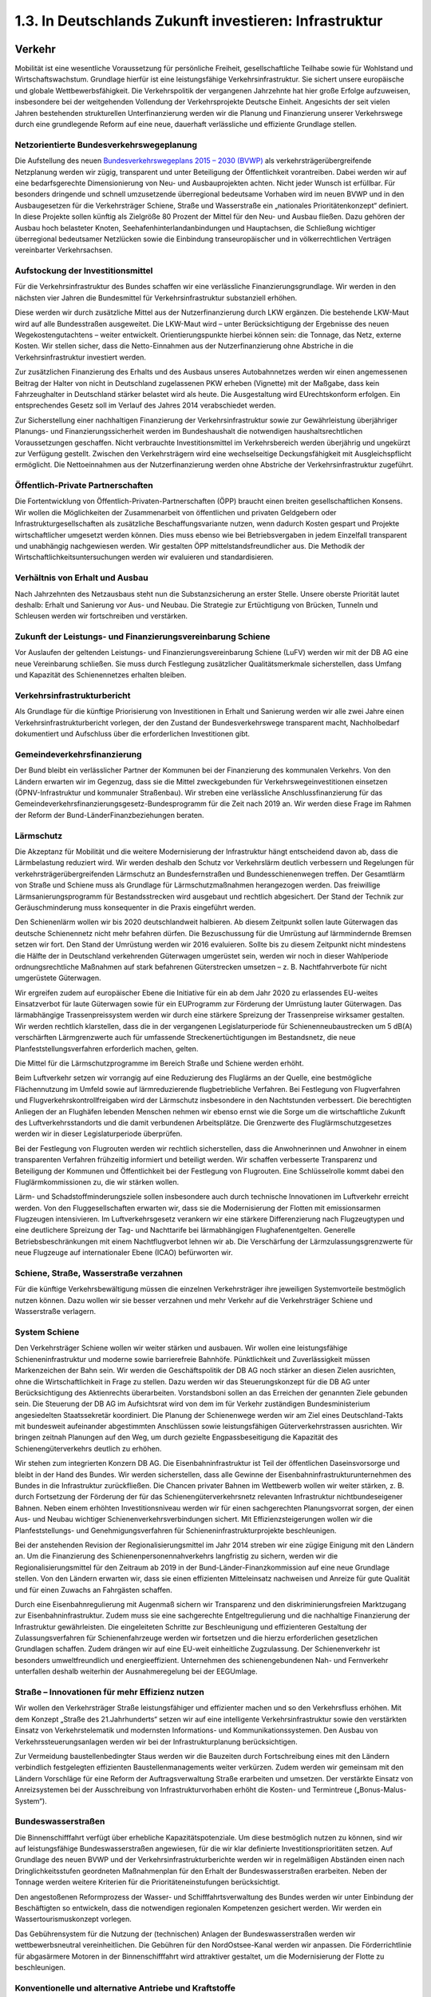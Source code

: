 1.3.   In Deutschlands Zukunft investieren: Infrastruktur
=========================================================
 
Verkehr
-------

Mobilität ist eine wesentliche Voraussetzung für persönliche Freiheit, gesellschaftliche Teilhabe sowie für Wohlstand und Wirtschaftswachstum. Grundlage hierfür ist 
eine leistungsfähige Verkehrsinfrastruktur. Sie sichert unsere europäische und globale Wettbewerbsfähigkeit. Die Verkehrspolitik der vergangenen Jahrzehnte hat hier 
große Erfolge aufzuweisen, insbesondere bei der weitgehenden Vollendung der Verkehrsprojekte Deutsche Einheit. Angesichts der seit vielen Jahren bestehenden 
strukturellen Unterfinanzierung werden wir die Planung und Finanzierung unserer 
Verkehrswege durch eine grundlegende Reform auf eine neue, dauerhaft verlässliche und effiziente Grundlage stellen. 
 
Netzorientierte Bundesverkehrswegeplanung
^^^^^^^^^^^^^^^^^^^^^^^^^^^^^^^^^^^^^^^^^
Die Aufstellung des neuen 
`Bundesverkehrswegeplans 2015 – 2030 (BVWP) <http://www.bmvbs.de/DE/VerkehrUndMobilitaet/Verkehrspolitik/Verkehrsinfrastruktur/Bundesverkehrswegeplan/bundesverkehrswegeplan_node.html>`_
als verkehrsträgerübergreifende Netzplanung werden wir zügig, transparent und unter Beteiligung der Öffentlichkeit vorantreiben. Dabei werden wir auf eine bedarfsgerechte 
Dimensionierung von Neu- und Ausbauprojekten achten. Nicht jeder Wunsch ist erfüllbar. Für besonders dringende und schnell umzusetzende überregional bedeutsame Vorhaben wird im neuen BVWP und in den Ausbaugesetzen für die Verkehrsträger Schiene, Straße und Wasserstraße ein „nationales Prioritätenkonzept“ definiert. 
In diese Projekte sollen künftig als Zielgröße 80 Prozent der Mittel für den Neu- und 
Ausbau fließen. Dazu gehören der Ausbau hoch belasteter Knoten, Seehafenhinterlandanbindungen und Hauptachsen, die Schließung wichtiger überregional bedeutsamer Netzlücken sowie die Einbindung transeuropäischer und in völkerrechtlichen 
Verträgen vereinbarter Verkehrsachsen. 
 
Aufstockung der Investitionsmittel 
^^^^^^^^^^^^^^^^^^^^^^^^^^^^^^^^^^
Für die Verkehrsinfrastruktur des Bundes schaffen wir eine verlässliche Finanzierungsgrundlage. Wir werden in den nächsten vier Jahren die Bundesmittel für Verkehrsinfrastruktur substanziell erhöhen. 
 
Diese werden wir durch zusätzliche Mittel aus der Nutzerfinanzierung durch LKW ergänzen. Die bestehende LKW-Maut wird auf alle Bundesstraßen ausgeweitet. Die 
LKW-Maut wird – unter Berücksichtigung der Ergebnisse des neuen Wegekostengutachtens – weiter entwickelt. Orientierungspunkte hierbei können sein: die Tonnage, 
das Netz, externe Kosten. Wir stellen sicher, dass die Netto-Einnahmen aus der Nutzerfinanzierung ohne Abstriche in die Verkehrsinfrastruktur investiert werden.  
 
Zur zusätzlichen Finanzierung des Erhalts und des Ausbaus unseres Autobahnnetzes werden wir einen angemessenen Beitrag der Halter von nicht in Deutschland zugelassenen PKW erheben (Vignette) mit der Maßgabe, dass kein Fahrzeughalter in 
Deutschland stärker belastet wird als heute. Die Ausgestaltung wird EUrechtskonform erfolgen. Ein entsprechendes Gesetz soll im Verlauf des Jahres 2014 
verabschiedet werden. 
 
Zur Sicherstellung einer nachhaltigen Finanzierung der Verkehrsinfrastruktur sowie 
zur Gewährleistung überjähriger Planungs- und Finanzierungssicherheit werden im 
Bundeshaushalt die notwendigen haushaltsrechtlichen Voraussetzungen geschaffen. 
Nicht verbrauchte Investitionsmittel im Verkehrsbereich werden überjährig und ungekürzt zur Verfügung gestellt. Zwischen den Verkehrsträgern wird eine wechselseitige 
Deckungsfähigkeit mit Ausgleichspflicht ermöglicht. Die Nettoeinnahmen aus der 
Nutzerfinanzierung werden ohne Abstriche der Verkehrsinfrastruktur zugeführt. 
 
Öffentlich-Private Partnerschaften 
^^^^^^^^^^^^^^^^^^^^^^^^^^^^^^^^^^
Die Fortentwicklung von Öffentlich-Privaten-Partnerschaften (ÖPP) braucht einen 
breiten gesellschaftlichen Konsens. Wir wollen die Möglichkeiten der Zusammenarbeit von öffentlichen und privaten Geldgebern oder Infrastrukturgesellschaften als 
zusätzliche Beschaffungsvariante nutzen, wenn dadurch Kosten gespart und Projekte wirtschaftlicher umgesetzt werden können. Dies muss ebenso wie bei Betriebsvergaben in jedem Einzelfall transparent und unabhängig nachgewiesen werden. Wir 
gestalten ÖPP mittelstandsfreundlicher aus. Die Methodik der Wirtschaftlichkeitsuntersuchungen werden wir evaluieren und standardisieren.  
 
Verhältnis von Erhalt und Ausbau 
^^^^^^^^^^^^^^^^^^^^^^^^^^^^^^^^
Nach Jahrzehnten des Netzausbaus steht nun die Substanzsicherung an erster Stelle. Unsere oberste Priorität lautet deshalb: Erhalt und Sanierung vor Aus- und Neubau. Die Strategie zur Ertüchtigung von Brücken, Tunneln und Schleusen werden wir 
fortschreiben und verstärken.  
 
Zukunft der Leistungs- und Finanzierungsvereinbarung Schiene  
^^^^^^^^^^^^^^^^^^^^^^^^^^^^^^^^^^^^^^^^^^^^^^^^^^^^^^^^^^^^
Vor Auslaufen der geltenden Leistungs- und Finanzierungsvereinbarung Schiene 
(LuFV) werden wir mit der DB AG eine neue Vereinbarung schließen. Sie muss 
durch Festlegung zusätzlicher Qualitätsmerkmale sicherstellen, dass Umfang und 
Kapazität des Schienennetzes erhalten bleiben.  
 
Verkehrsinfrastrukturbericht 
^^^^^^^^^^^^^^^^^^^^^^^^^^^^
Als Grundlage für die künftige Priorisierung von Investitionen in Erhalt und Sanierung 
werden wir alle zwei Jahre einen Verkehrsinfrastrukturbericht vorlegen, der den Zustand der Bundesverkehrswege transparent macht, Nachholbedarf dokumentiert und 
Aufschluss über die erforderlichen Investitionen gibt. 
 
Gemeindeverkehrsfinanzierung 
^^^^^^^^^^^^^^^^^^^^^^^^^^^^
Der Bund bleibt ein verlässlicher Partner der Kommunen bei der Finanzierung des 
kommunalen Verkehrs. Von den Ländern erwarten wir im Gegenzug, dass sie die 
Mittel zweckgebunden für Verkehrswegeinvestitionen einsetzen (ÖPNV-Infrastruktur 
und kommunaler Straßenbau). Wir streben eine verlässliche Anschlussfinanzierung 
für das Gemeindeverkehrsfinanzierungsgesetz-Bundesprogramm für die Zeit nach 
2019 an. Wir werden diese Frage im Rahmen der Reform der Bund-LänderFinanzbeziehungen beraten.  
 
Lärmschutz 
^^^^^^^^^^
Die Akzeptanz für Mobilität und die weitere Modernisierung der Infrastruktur hängt 
entscheidend davon ab, dass die Lärmbelastung reduziert wird. Wir werden deshalb 
den Schutz vor Verkehrslärm deutlich verbessern und Regelungen für verkehrsträgerübergreifenden Lärmschutz an Bundesfernstraßen und Bundesschienenwegen 
treffen. Der Gesamtlärm von Straße und Schiene muss als Grundlage für Lärmschutzmaßnahmen herangezogen werden. Das freiwillige Lärmsanierungsprogramm 
für Bestandsstrecken wird ausgebaut und rechtlich abgesichert. Der Stand der Technik zur Geräuschminderung muss konsequenter in die Praxis eingeführt werden. 
 
Den Schienenlärm wollen wir bis 2020 deutschlandweit halbieren. Ab diesem Zeitpunkt sollen laute Güterwagen das deutsche Schienennetz nicht mehr befahren dürfen. Die Bezuschussung für die Umrüstung auf lärmmindernde Bremsen setzen wir 
fort. Den Stand der Umrüstung werden wir 2016 evaluieren. Sollte bis zu diesem 
Zeitpunkt nicht mindestens die Hälfte der in Deutschland verkehrenden Güterwagen 
umgerüstet sein, werden wir noch in dieser Wahlperiode ordnungsrechtliche Maßnahmen auf stark befahrenen Güterstrecken umsetzen – z. B. Nachtfahrverbote für 
nicht umgerüstete Güterwagen.  
 
Wir ergreifen zudem auf europäischer Ebene die Initiative für ein ab dem Jahr 2020 
zu erlassendes EU-weites Einsatzverbot für laute Güterwagen sowie für ein EUProgramm zur Förderung der Umrüstung lauter Güterwagen. Das lärmabhängige 
Trassenpreissystem werden wir durch eine stärkere Spreizung der Trassenpreise 
wirksamer gestalten. Wir werden rechtlich klarstellen, dass die in der vergangenen 
Legislaturperiode für Schienenneubaustrecken um 5 dB(A) verschärften Lärmgrenzwerte auch für umfassende Streckenertüchtigungen im Bestandsnetz, die neue Planfeststellungsverfahren erforderlich machen, gelten.  
 
Die Mittel für die Lärmschutzprogramme im Bereich Straße und Schiene werden erhöht. 
 
Beim Luftverkehr setzen wir vorrangig auf eine Reduzierung des Fluglärms an der 
Quelle, eine bestmögliche Flächennutzung im Umfeld sowie auf lärmreduzierende 
flugbetriebliche Verfahren. Bei Festlegung von Flugverfahren und Flugverkehrskontrollfreigaben wird der Lärmschutz insbesondere in den Nachtstunden verbessert. Die 
berechtigten Anliegen der an Flughäfen lebenden Menschen nehmen wir ebenso 
ernst wie die Sorge um die wirtschaftliche Zukunft des Luftverkehrsstandorts und die 
damit verbundenen Arbeitsplätze. Die Grenzwerte des Fluglärmschutzgesetzes werden wir in dieser Legislaturperiode überprüfen.  
 
Bei der Festlegung von Flugrouten werden wir rechtlich sicherstellen, dass die Anwohnerinnen und Anwohner in einem transparenten Verfahren frühzeitig informiert 
und beteiligt werden. Wir schaffen verbesserte Transparenz und Beteiligung der 
Kommunen und Öffentlichkeit bei der Festlegung von Flugrouten. Eine Schlüsselrolle 
kommt dabei den Fluglärmkommissionen zu, die wir stärken wollen. 
 
Lärm- und Schadstoffminderungsziele sollen insbesondere auch durch technische 
Innovationen im Luftverkehr erreicht werden. Von den Fluggesellschaften erwarten 
wir, dass sie die Modernisierung der Flotten mit emissionsarmen Flugzeugen intensivieren. Im Luftverkehrsgesetz verankern wir eine stärkere Differenzierung nach Flugzeugtypen und eine deutlichere Spreizung der Tag- und Nachttarife bei lärmabhängigen Flughafenentgelten. Generelle Betriebsbeschränkungen mit einem Nachtflugverbot lehnen wir ab. Die Verschärfung der Lärmzulassungsgrenzwerte für neue 
Flugzeuge auf internationaler Ebene (ICAO) befürworten wir. 
 
Schiene, Straße, Wasserstraße verzahnen 
^^^^^^^^^^^^^^^^^^^^^^^^^^^^^^^^^^^^^^^
Für die künftige Verkehrsbewältigung müssen die einzelnen Verkehrsträger ihre jeweiligen Systemvorteile bestmöglich nutzen können. Dazu wollen wir sie besser verzahnen und mehr Verkehr auf die Verkehrsträger Schiene und Wasserstraße verlagern. 
 
System Schiene 
^^^^^^^^^^^^^^
Den Verkehrsträger Schiene wollen wir weiter stärken und ausbauen. Wir wollen eine 
leistungsfähige Schieneninfrastruktur und moderne sowie barrierefreie Bahnhöfe. 
Pünktlichkeit und Zuverlässigkeit müssen Markenzeichen der Bahn sein. Wir werden 
die Geschäftspolitik der DB AG noch stärker an diesen Zielen ausrichten, ohne die 
Wirtschaftlichkeit in Frage zu stellen. Dazu werden wir das Steuerungskonzept für 
die DB AG unter Berücksichtigung des Aktienrechts überarbeiten. Vorstandsboni sollen an das Erreichen der genannten Ziele gebunden sein. Die Steuerung der DB AG 
im Aufsichtsrat wird von dem im für Verkehr zuständigen Bundesministerium angesiedelten Staatssekretär koordiniert. Die Planung der Schienenwege werden wir am 
Ziel eines Deutschland-Takts mit bundesweit aufeinander abgestimmten Anschlüssen sowie leistungsfähigen Güterverkehrstrassen ausrichten. Wir bringen zeitnah 
Planungen auf den Weg, um durch gezielte Engpassbeseitigung die Kapazität des 
Schienengüterverkehrs deutlich zu erhöhen. 
 
Wir stehen zum integrierten Konzern DB AG. Die Eisenbahninfrastruktur ist Teil der 
öffentlichen Daseinsvorsorge und bleibt in der Hand des Bundes. Wir werden sicherstellen, dass alle Gewinne der Eisenbahninfrastrukturunternehmen des Bundes 
in die Infrastruktur zurückfließen. Die Chancen privater Bahnen im Wettbewerb wollen wir weiter stärken, z. B. durch Fortsetzung der Förderung der für das Schienengüterverkehrsnetz relevanten Infrastruktur nichtbundeseigener Bahnen. Neben einem erhöhten Investitionsniveau werden wir für einen sachgerechten Planungsvorrat 
sorgen, der einen Aus- und Neubau wichtiger Schienenverkehrsverbindungen sichert. Mit Effizienzsteigerungen wollen wir die Planfeststellungs- und Genehmigungsverfahren für Schieneninfrastrukturprojekte beschleunigen. 
 
Bei der anstehenden Revision der Regionalisierungsmittel im Jahr 2014 streben wir 
eine zügige Einigung mit den Ländern an. Um die Finanzierung des Schienenpersonennahverkehrs langfristig zu sichern, werden wir die Regionalisierungsmittel für den 
Zeitraum ab 2019 in der Bund-Länder-Finanzkommission auf eine neue Grundlage 
stellen. Von den Ländern erwarten wir, dass sie einen effizienten Mitteleinsatz nachweisen und Anreize für gute Qualität und für einen Zuwachs an Fahrgästen schaffen. 

Durch eine Eisenbahnregulierung mit Augenmaß sichern wir Transparenz und den 
diskriminierungsfreien Marktzugang zur Eisenbahninfrastruktur. Zudem muss sie eine sachgerechte Entgeltregulierung und die nachhaltige Finanzierung der Infrastruktur gewährleisten. Die eingeleiteten Schritte zur Beschleunigung und effizienteren 
Gestaltung der Zulassungsverfahren für Schienenfahrzeuge werden wir fortsetzen 
und die hierzu erforderlichen gesetzlichen Grundlagen schaffen. Zudem drängen wir 
auf eine EU-weit einheitliche Zugzulassung. Der Schienenverkehr ist besonders umweltfreundlich und energieeffizient. Unternehmen des schienengebundenen Nah- 
und Fernverkehr unterfallen deshalb weiterhin der Ausnahmeregelung bei der EEGUmlage. 
 
Straße – Innovationen für mehr Effizienz nutzen 
^^^^^^^^^^^^^^^^^^^^^^^^^^^^^^^^^^^^^^^^^^^^^^^
Wir wollen den Verkehrsträger Straße leistungsfähiger und effizienter machen und so 
den Verkehrsfluss erhöhen. Mit dem Konzept „Straße des 21.Jahrhunderts“ setzen 
wir auf eine intelligente Verkehrsinfrastruktur sowie den verstärkten Einsatz von Verkehrstelematik und modernsten Informations- und Kommunikationssystemen. Den 
Ausbau von Verkehrssteuerungsanlagen werden wir bei der Infrastrukturplanung berücksichtigen.  
 
Zur Vermeidung baustellenbedingter Staus werden wir die Bauzeiten durch Fortschreibung eines mit den Ländern verbindlich festgelegten effizienten Baustellenmanagements weiter verkürzen. Zudem werden wir gemeinsam mit den Ländern Vorschläge für eine Reform der Auftragsverwaltung Straße erarbeiten und umsetzen. 
Der verstärkte Einsatz von Anreizsystemen bei der Ausschreibung von Infrastrukturvorhaben erhöht die Kosten- und Termintreue („Bonus-Malus-System“). 
 
Bundeswasserstraßen 
^^^^^^^^^^^^^^^^^^^
Die Binnenschifffahrt verfügt über erhebliche Kapazitätspotenziale. Um diese bestmöglich nutzen zu können, sind wir auf leistungsfähige Bundeswasserstraßen angewiesen, für die wir klar definierte Investitionsprioritäten setzen. Auf Grundlage des 
neuen BVWP und der Verkehrsinfrastrukturberichte werden wir in regelmäßigen Abständen einen nach Dringlichkeitsstufen geordneten Maßnahmenplan für den Erhalt 
der Bundeswasserstraßen erarbeiten. Neben der Tonnage werden weitere Kriterien 
für die Prioritäteneinstufungen berücksichtigt.  
 
Den angestoßenen Reformprozess der Wasser- und Schifffahrtsverwaltung des 
Bundes werden wir unter Einbindung der Beschäftigten so entwickeln, dass die notwendigen regionalen Kompetenzen gesichert werden. Wir werden ein Wassertourismuskonzept vorlegen. 
 
Das Gebührensystem für die Nutzung der (technischen) Anlagen der Bundeswasserstraßen werden wir wettbewerbsneutral vereinheitlichen. Die Gebühren für den NordOstsee-Kanal werden wir anpassen. Die Förderrichtlinie für abgasärmere Motoren in 
der Binnenschifffahrt wird attraktiver gestaltet, um die Modernisierung der Flotte zu 
beschleunigen.  

Konventionelle und alternative Antriebe und Kraftstoffe 
^^^^^^^^^^^^^^^^^^^^^^^^^^^^^^^^^^^^^^^^^^^^^^^^^^^^^^^
Wir unterstützen die technologieoffene Entwicklung neuer Antriebe und Kraftstoffe 
bzw. Energieträger und setzen damit Anreize für die Marktetablierung innovativer Lösungen. Die Mobilitäts- und Kraftstoffstrategie entwickeln wir weiter. Die Produktion 
und Verwendung von Biokraftstoffen müssen sich an den Grundsätzen der Nachhaltigkeit ausrichten. Hierfür wollen wir eine an realistischen Mengenpotenzialen orientierte Biokraftstoffstrategie entwickeln. Wir werden zudem die Forschung an neuen 
Kraftstoffen sowie die Einführung verflüssigten Erdgases (LNG, „liquefied natural 
gas“) in der Schifffahrt vorantreiben. Die bis Ende 2018 befristete Energiesteuerermäßigung für klimaschonendes Autogas und Erdgas wollen wir verlängern. 
 
Elektromobilität 
^^^^^^^^^^^^^^^^
Am Ziel, eine Mio. Elektroautos in allen unterschiedlichen Varianten für Deutschlands 
Straßen bis zum Jahr 2020, wollen wir festhalten. Den Aufbau der entsprechenden 
Lade- und Tankstelleninfrastruktur treiben wir voran. Die Nationale Organisation 
Wasserstoff- und Brennstoffzellentechnologie (NOW) wird ab 2016 ihre Arbeit auf die 
Implementierung und den Markthochlauf der Brennstoffzellentechnologie im stationären und mobilen Bereich konzentrieren. 
Bei der Unterstützung des Markthochlaufs der Elektromobilität setzen wir auf nutzerorientierte Anreize statt auf Kaufprämien. Wir schaffen die Rahmenbedingungen für 
eine schnelle Kennzeichnung und Markteinführung elektrisch betriebener Fahrzeuge. 
Der Bund wird seinen Fuhrpark sukzessive umrüsten. Die Zuständigkeit für die Verkehrsforschung werden wir bei dem für Verkehr zuständigen Ministerium bündeln. 
 
Neue Mobilitätskultur und Vernetzung 
^^^^^^^^^^^^^^^^^^^^^^^^^^^^^^^^^^^^
Unser Ziel ist eine nachhaltige Mobilitätskultur und eine nutzerfreundliche Vernetzung der verschiedenen Verkehrsmittel. Dazu fördern wir verkehrsträgerübergreifende Datenplattformen auf open-data-Basis, die über Mobilitätsangebote, Staus, Verspätungen und Fahrplandaten informieren. Mit der Vernetzung von Verkehrsinformationen und Ticketsystemen können den Menschen innovative digitale Mobilitätsdienste zur Verfügung gestellt werden. 
 
ÖPNV in Stadt und Land 
^^^^^^^^^^^^^^^^^^^^^^
Wir werden Innovationen vorantreiben, um den Umweltvorteil des ÖPNV auszubauen. Wir unterstützen die bundesweite Einführung des Elektronischen Tickets und ein 
verbessertes bundesweites Fahrgastinformationssystem. Mit Blick auf den ländlichen 
Raum wollen wir die Rahmenbedingungen für alternative Bedienformen wie Ruf- und 
Bürgerbusse verbessern und die Entwicklung innovativer Mobilitätsansätze vor Ort 
unterstützen. Im Straßenverkehrsrecht schaffen wir die Möglichkeit, dass Kommunen 
Parkplätze rechtssicher für Carsharing-Autos und Elektroautos ausweisen können. 
 
Fernlinienbusse 
^^^^^^^^^^^^^^^
Die Entwicklung auf dem Fernbusmarkt beobachten wir aufmerksam auch mit Blick 
auf die Auswirkungen auf den Schienenverkehr, die Einhaltung von Arbeits- und Sozialstandards und die Sicherheit. Mit Hilfe des Bundesamtes für Güterverkehr gewährleisten wir eine ausreichende Kontrolldichte. Wir werden uns gemeinsam mit 
den Ländern für eine einheitliche Genehmigungspraxis für Fernbuslinien einsetzen. 
Die Umsetzung der gesetzlich geforderten Barrierefreiheit unterstützen wir mit einem 
Handbuch, das wir gemeinsam mit den Akteuren erstellen werden.  
 
Fahrradverkehr 
^^^^^^^^^^^^^^
Wir wollen den Anteil des Fahrradverkehrs als umweltfreundliche Mobilitätsalternative weiter steigern. Ausgerichtet an den Zielen des Nationalen Radverkehrsplans 
2020 werden wir den breiten gesellschaftlichen Dialog über neue Wege und Umsetzungsstrategien zur Radverkehrsförderung intensivieren. Das Radwegenetz an Bundesverkehrswegen werden wir weiter ausbauen und die gesetzliche Grundlage für 
den Radwegebau an Betriebswegen unserer Bundeswasserstraßen schaffen. Um 
die Verkehrssicherheit im Radverkehr zu stärken, wollen wir an Bundesfernstraßen 
durch eine optimierte Infrastrukturplanung der Bildung von Unfallschwerpunkten vorbeugen und bestehende beseitigen. Zukunftsweisende Projekte an der Schnittstelle 
ÖPNV/Carsharing/Fahrrad werden wir weiter fördern. Wir wollen darauf hinwirken, 
dass deutlich mehr Fahrradfahrer Helm tragen.  
 
Barrierefreiheit 
^^^^^^^^^^^^^^^^
Die Umsetzung der UN-Behindertenkonvention im Verkehrsbereich werden wir vorantreiben. Unser Ziel ist es, dass alle Menschen in der gesamten Reisekette und in 
allen Verkehrsträgern ohne Barrieren mobil sein können. Neben dem weiteren Ausbau barrierefreier Fahrgast- und Tarifinformationen werden wir ein Bahnhofsmodernisierungsprogramm mit einem verbindlichen Fahrplan zum barrierefreien Aus- und 
Umbau aller größeren Bahnhöfe vorlegen. Für kleinere Bahnhöfe und Haltepunkte 
wollen wir zusammen mit den Betroffenen geeignete, kostengünstige Lösungen entwickeln. 
 
Verkehrssicherheit - Mobilität für alle 
^^^^^^^^^^^^^^^^^^^^^^^^^^^^^^^^^^^^^^^
Die Verkehrssicherheit werden wir verbessern, um die Zahl der Verkehrsopfer weiter 
deutlich zu senken. Das ehrenamtliche Engagement sowie die Verbände im Bereich 
der Verkehrssicherheitsarbeit unterstützen wir weiter, u. a. mit Sicherheitskampagnen. Wir wollen im Rahmen einer Bund-Länder-Arbeitsgruppe die straßenverkehrsrechtlichen Regelungen überprüfen, um die Belastungen der Bevölkerung im Sinne 
eines Miteinanders von Mensch und Verkehr zu vermindern. Die Winterreifenpflicht 
werden wir weiter präzisieren. 
 
Die Ausbildung der Fahranfänger wollen wir verbessern und die Qualität der pädagogischen Ausbildung der Fahrlehrer erhöhen. Das begleitete Fahren wollen wir optimieren und in der Fahranfängerausbildung ein Mehr-Phasen-Modell auch unter 
Einbeziehung von Fahrsicherheitstrainings entwickeln. Die MedizinischPsychologische Untersuchung wird überarbeitet. Mit Blick auf die ansteigende Anzahl der älteren Verkehrsteilnehmer setzen wir uns dafür ein, dass die Anzahl der 
freiwilligen Gesundheitschecks erhöht wird.  
 
Der verstärkte Einsatz modernster Telematik leistet einen wichtigen Beitrag zu mehr 
Verkehrssicherheit. In diesem Zusammenhang messen wir auch dem erfolgreichen 
Start des europäischen Satellitennavigationssystems Galileo eine große Bedeutung 
bei. 

Luftverkehr 
^^^^^^^^^^^
Wir werden den Luftverkehrsstandort Deutschland stärken und setzen uns für den 
Erhalt seiner internationalen Wettbewerbsfähigkeit ein. Bei der Einführung von fiskal- 
oder ordnungspolitischen Maßnahmen im Luftverkehr werden wir auf ein positives 
Nutzen-Kosten-Verhältnis achten. Die Folgen für die Mobilität in Deutschland und ihre Wirksamkeit für einen effektiven Lärm- und Umweltschutz müssen in einem angemessenen Verhältnis zueinander stehen. Dazu setzen wir auf Transparenz und 
den frühzeitige Dialog mit allen Betroffenen.  
 
Wir streben ergänzend zum neuen Bundesverkehrswegeplan 2015 eine stärkere 
Rolle des Bundes bei der Planung eines deutschlandweiten Flughafennetzes an. Dazu erarbeiten wir im Dialog mit den Ländern und der interessierten Öffentlichkeit ein 
Luftverkehrskonzept. Der Bund bekennt sich zum Bau des Flughafens BerlinBrandenburg BER. 
 
Wir wollen eine zügige wettbewerbsneutrale Umsetzung des europäischen Emissionshandels im Luftverkehr und unterstützen seine Überführung in ein internationales 
Emissionshandelssystem auf ICAO-Basis. Auf europäischer Ebene setzen wir uns 
für die Umsetzung des Einheitlichen Europäischen Luftraumes (Single European 
Sky) ein. Vorgaben für Leistungsanforderungen an die europäischen Flugsicherungsorganisationen müssen anspruchsvoll, zugleich aber auch realistisch sein. Bei 
der weiteren Liberalisierung der Bodenabfertigungsdienste an Flughäfen müssen die 
Wettbewerbsfähigkeit der deutschen Flughäfen und die Interessen der Beschäftigten 
in einem ausgewogenen Verhältnis stehen. 
 
Güterverkehr und Logistik 
^^^^^^^^^^^^^^^^^^^^^^^^^
Das Netzwerk Güterverkehr und Logistik werden wir weiter festigen und die Vermarktungsoffensive „Logistics made in Germany“ fortsetzen. Den Aktionsplan „Güterverkehr und Logistik“ entwickeln wir weiter, u. a. mit einer Strategie zum sauberen, 
energieeffizienten Gütertransport. Wir unterstützen die Branche bei der Aufwertung 
der Güterverkehrs- und Logistikberufe und setzen uns gegen Lohndumping und für 
bessere Arbeitsbedingungen in der Transport- und Logistikbranche ein. Bestehende 
Regelungen zum Marktzugang im grenzüberschreitenden Straßengüterverkehr und 
im Binnenverkehr werden wir überprüfen und einer weiteren Lockerung der Kabotageregelungen nur zustimmen, solange das Gefälle bei Arbeits- und Sozialbedingungen nicht zu Marktverwerfungen führt. Der verkehrssichere Zustand der Lkw und die 
Einhaltung der Lenk- und Ruhezeiten müssen strikt kontrolliert werden. Wir werden 
die Parkleitsysteme für LKW an Autobahnen ausbauen und zusätzlich 6.000 LKWStellplätze in dieser Legislaturperiode einrichten und dabei den Einsatz von Telematiksystemen und die Einbindung privater Investoren forcieren. Für umweltfreundliche 
Euro VI-Fahrzeuge schaffen wir eine eigene günstigste Mautklasse. Mit der Sicherung eines hohen Förderniveaus von Anlagen für den kombinierten Verkehr stärken 
wir das intermodulare Transportwesen. 
 
Leistungsfähige Schifffahrt, Häfen und maritime Wirtschaft 
^^^^^^^^^^^^^^^^^^^^^^^^^^^^^^^^^^^^^^^^^^^^^^^^^^^^^^^^^^
Wir wollen einen starken maritimen Standort. Unser Ziel ist eine leistungsfähige 
Schifffahrt, die ihre Vorteile in der Transportkette nutzt und den Klima- und Umweltschutzanforderungen entspricht. Wir wollen den Schadstoffausstoß der Schifffahrt in 
Nord- und Ostsee wirksam begrenzen, ohne dabei Verkehr von ökologisch vorteilhaften Wasserwegen auf Landwege zu verdrängen. Dabei spielt ein funktionsfähiger 
Nord-Ostsee-Kanal eine zentrale Rolle. Die Schifffahrt unterstützen wir dabei, die 
neuen Anforderungen zu Schiffsemissionen in Nord- und Ostsee (SECA) zu erreichen. Den „Entwicklungsplan Meer“ werden wir umsetzen und weiterentwickeln. 
Das Maritime Bündnis für Beschäftigung und Ausbildung entwickeln wir weiter. Die 
Schifffahrtsförderung für Ausbildung und Beschäftigungssicherung führen wir bedarfsgerecht fort. Gemeinsam mit der Maritimen Wirtschaft und den Sozialpartnern 
entwickeln wir konkrete Maßnahmen zur Sicherung des beruflichen Nachwuchses. 
Für den Erhalt der Traditionsschifffahrt werden wir dauerhafte Regelungen erarbeiten. 
 
Die Flaggenstaatsverwaltung wollen wir grundlegend modernisieren und vereinheitlichen. Das Schifffahrtsrecht werden wir modernisieren. Auf einseitige nationale oder 
europäische Sonderregelungen verzichten wir. Die Tonnagesteuer bleibt erhalten. 
Hierzu erwarten wir von den Reedern, dass sie die EU-rechtlich zwingenden Voraussetzungen dafür einhalten. Wir wollen daran festhalten, dass die Schiffserlöspools 
bis Ende 2015 von der Versicherungssteuerpflicht befreit sind, und pragmatische Lösungen für die Zukunft prüfen.  
 
Um die Wettbewerbsfähigkeit der deutschen Häfen zu stärken, entwickeln wir das 
Nationale Hafenkonzept unter Berücksichtigung des Bundesverkehrswegeplans 
2015 weiter und beseitigen Engpässe bei der land- und seeseitigen Anbindung 
deutscher See- und Binnenhäfen mit internationaler Bedeutung. 
 
Das Sonderprogramm „Offshore-Windenergie“ der KfW Bankengruppe öffnen wir für 
den Bereich der Hafen- und Schiffskapazitäten. Darüber hinaus werden wir ein gesondertes Kreditprogramm der KfW Bankengruppe zur Finanzierung von Spezialschiffen und Offshore-Strukturen prüfen, um den Ausbau der Offshore-Windenergie 
zu flankieren. 
 
Digitale Infrastruktur
----------------------
 
Breitbandausbau 
^^^^^^^^^^^^^^^
Für ein modernes Industrieland ist der flächendeckende Breitbandausbau eine 
Schlüsselaufgabe Deshalb werden wir die Breitbandstrategie weiterentwickeln. Es 
gilt, die digitale Spaltung zwischen den urbanen Ballungszentren und ländlichen 
Räumen zu überwinden. Dazu wollen wir die Kommunen im Sinne einer kommunikativen Daseinsvorsorge in ländlichen Räumen beim Breitbandausbau unterstützen.  
 
Wir werden Investitionshemmnisse und Wirtschaftlichkeitslücken in den infrastrukturschwächeren Regionen abbauen und setzen dabei verstärkt auf Synergieeffekte und 
zusätzliche Investitionsanreize für Telekommunikationsunternehmen. Beim Ausbau 
des schnellen Internets werden wir Technologieoffenheit sicherstellen. Dazu gehört 
auch eine bedarfsgerechte Bereitstellung von Funkfrequenzen für drahtlose Kommunikationsnetzwerke in allen Teilen Deutschlands. Die durch den Einsatz DVB-T2 
künftig frei werdenden Frequenzen wollen wir im Einvernehmen mit den Bundesländern vorrangig für die Breitbandversorgung im ländlichen Raum bereitstellen. 

Um hochleistungsfähige Breitbandnetze auszubauen, bedarf es vor allem wettbewerbs- und investitionsfreundlicher Rahmenbedingungen im EUTelekommunikationsrecht und im Telekommunikationsgesetz, der verstärkten Kooperation von Unternehmen, besserer Fördermöglichkeiten sowie einer gute Abstimmung zwischen Bund, Ländern und Kommunen. 
 
Wir wollen Regionen, die nicht mindestens eine Daten-Geschwindigkeit von 2 Mbit/s 
haben, so schnell wie möglich erschließen. Bis zum Jahr 2018 soll es in Deutschland 
eine flächendeckende Grundversorgung mit mindestens 50 Mbit/s geben. Um mehr 
Investitionssicherheit für Netzbetreiber im ländlichen Raum zu schaffen werden wir 
die rechtlichen Rahmenbedingungen für längerfristige Verträge der Netzbetreiber mit 
den Netznutzern zu Ausbau und Finanzierung der Breitbandinfrastruktur prüfen und 
gegebenenfalls Vertragslaufzeiten von 3 bis 4 Jahren im ländlichen Raum ermöglichen. 
 
Schnelle und sichere Datennetze sind die Grundlage für Innovation, Wachstum und 
Beschäftigung in einer modernen Industrie- und Dienstleistungsgesellschaft. Um den 
globalen wirtschaftlichen und sicherheitspolitischen Herausforderungen zu begegnen, brauchen wir eine starke deutsche und europäische Telekommunikations- und 
IT-Industrie. Wir werden darauf hinwirken, dass die Regulierung der Telekommunikationsmärkte sowohl auf europäischer als auch auf nationaler Ebene so gestaltet wird, 
dass sich Investitionen im ländlichen Raum lohnen. Wir setzen uns im Beihilfebereich 
bei der EU-Kommission für eine NGA-Rahmenregelung für Deutschland ein, die die 
Vectoring-Technologie einbezieht und es ermöglicht, den Breitbandausbau im ländlichen Raum durch ein unbürokratisches technologieneutrales und wettbewerbsfreundliches Förderverfahren voranzubringen. 
 
Der Breitbandausbau muss auch zukünftig in der EU förderfähig bleiben. Zudem 
muss es zu einer Vereinfachung der Förderung wie im Rahmen der Daseinsvorsorge 
im EU-Recht kommen. Ein neues Sonderfinanzierungsprogramm „Premiumförderung 
Netzausbau“ bei der KfW-Bankengruppe soll bestehende Programme ergänzen. Wir 
wollen außerdem einen Breitband-Bürgerfonds einrichten. In diesen Fonds sollen 
Privatpersonen zu soliden Renditen investieren können.  
 
WLAN 
^^^^
Die Potenziale von lokalen Funknetzen (WLAN) als Zugang zum Internet im öffentlichen Raum müssen ausgeschöpft werden. Wir wollen, dass in deutschen Städten 
mobiles Internet über WLAN für jeden verfügbar ist. Wir werden die gesetzlichen 
Grundlagen für die Nutzung dieser offenen Netze und deren Anbieter schaffen. 
Rechtssicherheit für WLAN-Betreiber ist dringend geboten, etwa durch Klarstellung 
der Haftungsregelungen (Analog zu Accessprovidern). Gleichzeitig werden wir die 
Verbraucherinnen und Verbraucher über die Gefahren solcher Netze für sensible Daten aufklären.  
 
Neben der Klärung der rechtlichen Fragen möchten wir die Etablierung heterogener, 
frei vernetzter und lokaler Communities und ihrer Infrastrukturen forcieren. Durch die 
Förderung dieser sowie von Ad-hoc-Netzwerken im Rahmen der F&E-Strategie sollen lokale, dezentrale Netzwerke unterstützt werden, die eine komplementäre Infrastruktur für einen fest definierten Nutzerkreis umfassen. Damit verbessern wir die infrastrukturellen Rahmenbedingungen für den Zugang zu leistungsfähigem Internet für 
alle. 
 
Wir wollen eine gesetzliche Klarstellung für den Netzzugang von Telekommunikationsanbietern. Nutzerinnen und Nutzer müssen die freie Auswahl an Routern behalten. Daher lehnen wir den Routerzwang ab. Die zur Anmeldung der Router (TKEndeinrichtungen) am Netz erforderlichen Zugangsdaten sind den Kundinnen und 
Kunden unaufgefordert mitzuteilen. 
 
Netzneutralität 
^^^^^^^^^^^^^^^
Der Erhalt des offenen und freien Internets, die Sicherung von Teilhabe, Meinungsvielfalt, Innovation und fairer Wettbewerb sind zentrale Ziele der Digitalen Agenda. 
Der diskriminierungsfreie Transport aller Datenpakete im Internet ist die Grundlage 
dafür. Dabei ist insbesondere auch sicherzustellen, dass Provider ihre eigenen inhaltlichen Angebote und Partnerangebote nicht durch höhere Datenvolumina oder 
schnellere Übertragungsgeschwindigkeit im Wettbewerb bevorzugen. Neutralität ist 
auch von Suchmaschinen zu verlangen, die sicherstellen müssen, dass alle Angebote diskriminierungsfrei aufzufinden sind. 
 
Die Gewährleistung von Netzneutralität wird daher als eines der Regulierungsziele 
im Telekommunikationsgesetz verbindlich verankert und die Koalition wird sich auch 
auf europäischer Ebene für die gesetzliche Verankerung von Netzneutralität einsetzen. Die Bundesnetzagentur wird ermächtigt und technisch sowie personell in die 
Lage versetzt, die Einhaltung dieses Ziels zu überwachen. Zudem müssen Mobilfunkanbieter Internettelefonie gegebenenfalls gegen separates Entgelt ermöglichen. 
 
Das so genannte Best-Effort-Internet, das für die Gleichberechtigung der Datenpakete steht, wird in seiner Qualität weiterentwickelt und darf nicht von einer Vielzahl von 
„Managed Services“ verdrängt werden. Netzwerkmanagement muss allerdings dort 
möglich sein, wo es technisch geboten ist, damit bandbreitensensible Daten und Anwendungen verlässlich und ohne Verzögerung übertragen werden bzw. zum Einsatz 
kommen können. Deep Packet Inspection (DPI) zur Diskriminierung von Diensten 
oder Überwachung der Nutzerinnen und Nutzer werden wir dagegen gesetzlich untersagen.  
 